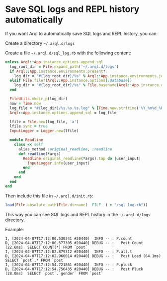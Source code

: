 * Save SQL logs and REPL history automatically

  If you want Arql to automatically save SQL logs and REPL history, you can:

  Create a directory =~/.arql.d/logs=

  Create a file =~/.arql.d/sql_log.rb= with the following content:

  #+BEGIN_SRC ruby
    unless Arql::App.instance.options.append_sql
      log_root_dir = File.expand_path('~/.arql.d/logs')
      if Arql::App.instance.environments.present?
        log_dir = "#{log_root_dir}/%s" % Arql::App.instance.environments.join('_')
      elsif File.file?(Arql::App.instance.options[:database])
        log_dir = "#{log_root_dir}/%s" % File.basename(Arql::App.instance.options[:database])
      end
    
      FileUtils.mkdir_p(log_dir)
      now = Time.now
      log_file = "#{log_dir}/%s.%s.%s.log" % [Time.now.strftime('%Y_%m%d_%H%M%S'), `hostname -s`.chomp.downcase, Process.pid]
      Arql::App.instance.options.append_sql = log_file
    
      lfile = File.new(log_file, 'a')
      lfile.sync = true
      InputLogger = Logger.new(lfile)
    
      module Readline
        class << self
          alias_method :original_readline, :readline
          def readline(*args)
            Readline.original_readline(*args).tap do |user_input|
              InputLogger.info(user_input)
            end
          end
        end
      end
    end
  #+END_SRC

  Then include this file in =~/.arql.d/init.rb=:

  #+BEGIN_SRC ruby
    load(File.absolute_path(File.dirname(__FILE__) + "/sql_log.rb"))
  #+END_SRC

  This way you can see SQL logs and REPL history in the =~/.arql.d/logs= directory.

  Example:

  #+BEGIN_EXAMPLE
    I, [2024-04-07T17:12:00.530341 #20440]  INFO -- : P.count
    D, [2024-04-07T17:12:00.577305 #20440] DEBUG -- :   Post Count (22.6ms)  SELECT COUNT(*) FROM `post`
    I, [2024-04-07T17:12:02.879312 #20440]  INFO -- : P.all.t
    D, [2024-04-07T17:12:02.960014 #20440] DEBUG -- :   Post Load (64.1ms)  SELECT `post`.* FROM `post`
    I, [2024-04-07T17:12:54.721861 #20440]  INFO -- : P.pluck
    D, [2024-04-07T17:12:54.756435 #20440] DEBUG -- :   Post Pluck (28.0ms)  SELECT `post`.`gender` FROM `post`
  #+END_EXAMPLE

  
  
